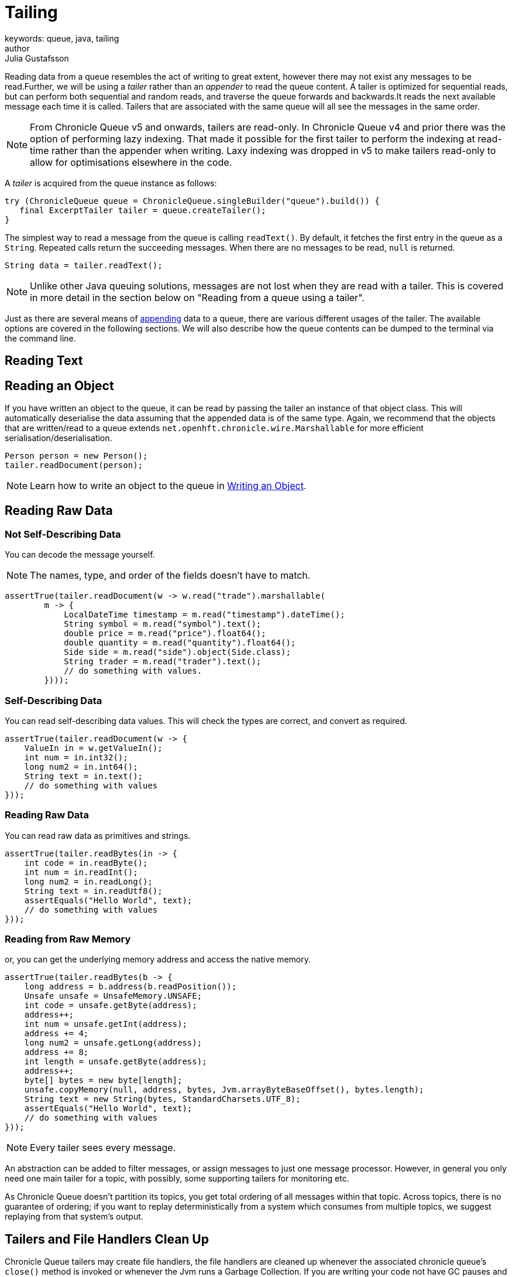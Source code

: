 = Tailing
keywords: queue, java, tailing
author: Julia Gustafsson
:reftext: Tailing
:navtitle: Tailing
:source-highlighter: highlight.js

Reading data from a queue resembles the act of writing to great extent, however there may not exist any messages to be read.Further, we will be using a _tailer_ rather than an _appender_ to read the queue content. A tailer is optimized for sequential reads, but can perform both sequential and random reads, and traverse the queue forwards and backwards.It reads the next available message each time it is called. Tailers that are associated with the same queue will all see the messages in the same order.

NOTE: From Chronicle Queue v5 and onwards, tailers are read-only. In Chronicle Queue v4 and prior there was the option of performing lazy indexing. That made it possible for the first tailer to perform the indexing at read-time rather than the appender when writing. Laxy indexing was dropped in v5 to make tailers read-only to allow for optimisations elsewhere in the code.

A _tailer_ is acquired from the queue instance as follows:

[source, java]
----
try (ChronicleQueue queue = ChronicleQueue.singleBuilder("queue").build()) {
   final ExcerptTailer tailer = queue.createTailer();
}
----

The simplest way to read a message from the queue is calling `readText()`. By default, it fetches the first entry in the queue as a `String`. Repeated calls return the succeeding messages. When there are no messages to be read, `null` is returned.

[source, Java]
----
String data = tailer.readText();
----

NOTE: Unlike other Java queuing solutions, messages are not lost when they are read with a tailer. This is covered in more detail in the section below on "Reading from a queue using a tailer".

Just as there are several means of xref:appending.adoc[appending] data to a queue, there are various different usages of the tailer. The available options are covered in the following sections. We will also describe how the queue contents can be dumped to the terminal via the command line.

== Reading Text


[#_reading_an_object]
== Reading an Object
If you have written an object to the queue, it can be read by passing the tailer an instance of that object class. This will automatically deserialise the data assuming that the appended data is of the same type. Again, we recommend that the objects that are written/read to a queue extends `net.openhft.chronicle.wire.Marshallable` for more efficient serialisation/deserialisation. 

[source, Java]
----
Person person = new Person();
tailer.readDocument(person);
----

NOTE: Learn how to write an object to the queue in xref:appending.adoc#_writing_an_object[Writing an Object]. 

== Reading Raw Data 


=== Not Self-Describing Data
You can decode the message yourself.

NOTE: The names, type, and order of the fields doesn't have to match.

[source, java]
----
assertTrue(tailer.readDocument(w -> w.read("trade").marshallable(
        m -> {
            LocalDateTime timestamp = m.read("timestamp").dateTime();
            String symbol = m.read("symbol").text();
            double price = m.read("price").float64();
            double quantity = m.read("quantity").float64();
            Side side = m.read("side").object(Side.class);
            String trader = m.read("trader").text();
            // do something with values.
        })));
----

=== Self-Describing Data 
You can read self-describing data values. This will check the types are correct, and convert as required.

[source, java]
----
assertTrue(tailer.readDocument(w -> {
    ValueIn in = w.getValueIn();
    int num = in.int32();
    long num2 = in.int64();
    String text = in.text();
    // do something with values
}));
----

=== Reading Raw Data 
You can read raw data as primitives and strings.

[source, java]
----
assertTrue(tailer.readBytes(in -> {
    int code = in.readByte();
    int num = in.readInt();
    long num2 = in.readLong();
    String text = in.readUtf8();
    assertEquals("Hello World", text);
    // do something with values
}));
----

=== Reading from Raw Memory 
or, you can get the underlying memory address and access the native memory.

[source, java]
----
assertTrue(tailer.readBytes(b -> {
    long address = b.address(b.readPosition());
    Unsafe unsafe = UnsafeMemory.UNSAFE;
    int code = unsafe.getByte(address);
    address++;
    int num = unsafe.getInt(address);
    address += 4;
    long num2 = unsafe.getLong(address);
    address += 8;
    int length = unsafe.getByte(address);
    address++;
    byte[] bytes = new byte[length];
    unsafe.copyMemory(null, address, bytes, Jvm.arrayByteBaseOffset(), bytes.length);
    String text = new String(bytes, StandardCharsets.UTF_8);
    assertEquals("Hello World", text);
    // do something with values
}));
----

NOTE: Every tailer sees every message.

An abstraction can be added to filter messages, or assign messages to just one message processor. However, in general you only need one main tailer for a topic, with possibly, some supporting tailers for monitoring etc.

As Chronicle Queue doesn't partition its topics, you get total ordering of all messages within that topic. Across topics, there is no guarantee of ordering; if you want to replay deterministically from a system which consumes from multiple topics, we suggest replaying from that system's output.

== Tailers and File Handlers Clean Up

Chronicle Queue tailers may create file handlers, the file handlers are cleaned up whenever the associated chronicle queue's `close()` method is invoked or whenever the Jvm runs a Garbage Collection.
If you are writing your code not have GC pauses and you explicitly want to clean up the file handlers, you can call the following:

[source, java]
----
((StoreTailer)tailer).releaseResources()
----

=== Reading From the End of the Queue 
In some applications, it may be necessary to start reading from the end of the queue (e.g. in a restart scenario).
For this use-case, `ExcerptTailer` provides the `toEnd()` method.

When the tailer direction is `FORWARD` (by default, or as set by the `ExcerptTailer.direction`
method), then calling `toEnd()` will place the tailer just *after* the last existing record in the queue.
In this case, the tailer is now ready for reading any new records appended to the queue.
Until any new messages are appended to the queue, there will be no new `DocumentContext`
available for reading:

[source,java]
----
// this will be false until new messages are appended to the queue
boolean messageAvailable = tailer.toEnd().readingDocument().isPresent();
----

If it is necessary to read backwards through the queue from the end, then the tailer can be set to read backwards:

[source,java]
----
ExcerptTailer tailer = queue.createTailer();
tailer.direction(TailerDirection.BACKWARD).toEnd();
----

When reading backwards, then the `toEnd()` method will move the tailer to the last record in the queue. If the queue is not empty, then there will be a
`DocumentContext` available for reading:

[source, java]
----
// this will be true if there is at least one message in the queue
boolean messageAvailable = tailer.toEnd().direction(TailerDirection.BACKWARD).
        readingDocument().isPresent();
----

== Restartable Tailers (Named Tailers)

It can be useful to have a tailer which continues from where it was up to on restart of the application.

[source, java]
----
try (ChronicleQueue cq = SingleChronicleQueueBuilder.binary(tmp).build()) {
    ExcerptTailer atailer = cq.createTailer("a");
    assertEquals("test 0", atailer.readText());
    assertEquals("test 1", atailer.readText());
    assertEquals("test 2", atailer.readText()); #<1>

    ExcerptTailer btailer = cq.createTailer("b");
    assertEquals("test 0", btailer.readText()); #<3>
}

try (ChronicleQueue cq = SingleChronicleQueueBuilder.binary(tmp).build()) {
    ExcerptTailer atailer = cq.createTailer("a");
    assertEquals("test 3", atailer.readText()); #<2>
    assertEquals("test 4", atailer.readText());
    assertEquals("test 5", atailer.readText());

    ExcerptTailer btailer = cq.createTailer("b");
    assertEquals("test 1", btailer.readText()); #<4>
}
----
<1> Tailer "a" last reads message 2
<2> Tailer "a" next reads message 3
<3> Tailer "b" last reads message 0
<4> Tailer "b" next reads message 1

This is from the `RestartableTailerTest` where there are two tailers, each with a unique name.
These tailers store their index within the Queue itself and this index is maintained as the tailer uses `toStart()`, `toEnd()`, `moveToIndex()` or reads a message.

NOTE: The `direction()` is not preserved across restarts, only the next index to be read.

NOTE: The index of a tailer is only progressed when the `DocumentContext.close()` is called.
If this is prevented by an error, the same message will be read on each restart.

== Command Line Tools - Reading and Writing a Chronicle Queue

Chronicle Queue stores its data in binary format, with a file extension of `cq4`:

[source, text]
----
\�@πheader∂SCQStoreÇE��»wireType∂WireTypeÊBINARYÕwritePositionèèèèß��������ƒroll∂SCQSRollÇ*���∆length¶ÄÓ6�∆format
ÎyyyyMMdd-HH≈epoch¶ÄÓ6�»indexing∂SCQSIndexingÇN��� indexCount•�ÃindexSpacingÀindex2Indexé����ß��������…lastIndexé�
���ß��������ﬂlastAcknowledgedIndexReplicatedé�����ßˇˇˇˇˇˇˇˇ»recovery∂TimedStoreRecoveryÇ���…timeStampèèèß
���������������������������������������������������������������������������������������������
���������������������������������������������������������������������������������������������
���������������������������������������������������������������������������������������������
���������������������������������������������������������������������������������������������
�����������������������������������������������������������������
----

This can often be a bit difficult to read, so it is better to dump the `cq4` files as text. This can also help you fix your production issues, as it gives you the visibility as to what has been stored in the queue, and in what order.

You can dump the queue to the terminal using `net.openhft.chronicle.queue.main.DumpMain` or `net.openhft.chronicle.queue.ChronicleReaderMain`. `DumpMain` performs a simple dump to the terminal while `ChronicleReaderMain` handles more complex operations, e.g. tailing a queue. They can both be run from the command line in a number of ways described below.

== DumpMain

If you have a project pom file that includes the Chronicle-Queue artifact, you can read a `cq4` file with the following command:

[source, shell script]
----
$ mvn exec:java -Dexec.mainClass="net.openhft.chronicle.queue.main.DumpMain" -Dexec.args="myqueue"
----

In the above command _myqueue_ is the directory containing your .cq4 files

You can also set up any dependent files manually. This requires the `chronicle-queue.jar`, from any version 4.5.3 or later, and that all dependent files are present on the class path. The dependent jars are listed below:

[source, shell script]
----
$ ls -ltr
total 9920
-rw-r--r--  1 robaustin  staff   112557 28 Jul 14:52 chronicle-queue-5.20.108.jar
-rw-r--r--  1 robaustin  staff   209268 28 Jul 14:53 chronicle-bytes-2.20.104.jar
-rw-r--r--  1 robaustin  staff   136434 28 Jul 14:56 chronicle-core-2.20.114.jar
-rw-r--r--  1 robaustin  staff    33562 28 Jul 15:03 slf4j-api-1.7.30.jar
-rw-r--r--  1 robaustin  staff    33562 28 Jul 15:03 slf4j-simple-1.7.30.jar
-rw-r--r--  1 robaustin  staff   324302 28 Jul 15:04 chronicle-wire-2.20.105.jar
-rw-r--r--  1 robaustin  staff    35112 28 Jul 15:05 chronicle-threads-2.20.101.jar
-rw-r--r--  1 robaustin  staff   344235 28 Jul 15:05 affinity-3.20.0.jar
-rw-r--r--  1 robaustin  staff   124332 28 Jul 15:05 commons-cli-1.4.jar
-rw-r--r--  1 robaustin  staff  4198400 28 Jul 15:06 19700101-02.cq4
----

TIP: To find out which version of jars to include please, refer to the link:https://github.com/OpenHFT/OpenHFT/blob/74808dc7f0b55094d4fd6fce1817842baab5b87b/chronicle-bom/pom.xml[`chronicle-bom`].

Once the dependencies are present on the class path, you can run:

[source, shell script]
----
$ java -cp chronicle-queue-5.20.108.jar net.openhft.chronicle.queue.main.DumpMain 19700101-02.cq4
----

This will dump the `19700101-02.cq4` file out as text, as shown below:

[source, yaml]
----
!!meta-data #binary
header: !SCQStore {
  wireType: !WireType BINARY,
  writePosition: 0,
  roll: !SCQSRoll {
    length: !int 3600000,
    format: yyyyMMdd-HH,
    epoch: !int 3600000
  },
  indexing: !SCQSIndexing {
    indexCount: !short 4096,
    indexSpacing: 4,
    index2Index: 0,
    lastIndex: 0
  },
  lastAcknowledgedIndexReplicated: -1,
  recovery: !TimedStoreRecovery {
    timeStamp: 0
  }
}

...
# 4198044 bytes remaining
----

NOTE: The example above does not show any user data, because no user data was written to this example file.

There is also a script named `dump_queue.sh` located in the `Chonicle-Queue/bin`-folder that gathers the needed dependencies in a shaded jar and uses it to dump the queue with `DumpMain`. The script can be run from the `Chronicle-Queue` root folder like this:

[source, shell script]
----
$ ./bin/dump_queue.sh <file path>
----

'''
=== Reading a Queue Using `ChronicleReaderMain`

The second tool for logging the contents of the chronicle queue is the `ChronicleReaderMain` (in the Chronicle Queue project). As mentioned above, it is able to perform several operations beyond printing the file content to the console. For example, it can be used to tail a queue to detect whenever new messages are added (rather like $tail -f).

Below is the command line interface used to configure `ChronicleReaderMain`:

----
usage: ChronicleReaderMain
 -d <directory>       Directory containing chronicle queue files
 -e <exclude-regex>   Do not display records containing this regular
                      expression
 -f                   Tail behaviour - wait for new records to arrive
 -h                   Print this help and exit
 -i <include-regex>   Display records containing this regular expression
 -l                   Squash each output message into a single line
 -m <max-history>     Show this many records from the end of the data set
 -n <from-index>      Start reading from this index (e.g. 0x123ABE)
 -r <interface>       Use when reading from a queue generated using a MethodWriter
 -s                   Display index
 -w <wire-type>       Control output i.e. JSON
----

Just as with `DumpQueue` you need the classes in the example above present on the class path. This can again be achieved by manually adding them and then run:

[source, shell script]
----
$ java -cp chronicle-queue-5.20.108.jar net.openhft.chronicle.queue.ChronicleReaderMain -d <directory>
----

Another option is to create an Uber Jar using the Maven shade plugin. It is configured as follows:

[source, xml]
----
 <build>
    <plugins>
        <plugin>
            <groupId>org.apache.maven.plugins</groupId>
            <artifactId>maven-shade-plugin</artifactId>
            <version>3.1.1</version>
            <executions>
                <execution>
                    <phase>package</phase>
                    <goals>
                        <goal>shade</goal>
                    </goals>
                    <configuration>
                        <filters>
                            <filter>
                                <artifact>*:*</artifact>
                                <includes>
                                    <include>net/openhft/**</include>
                                    <include>software/chronicle/**</include>
                                </includes>
                            </filter>
                        </filters>
                    </configuration>
                </execution>
            </executions>
        </plugin>
    </plugins>
</build>
----

Once the Uber jar is present, you can run `ChronicleReaderMain` from the command line via:

----
java -cp "$UBER_JAR" net.openhft.chronicle.queue.ChronicleReaderMain "19700101-02.cq4"
----

Lastly, there is a script for running the reader named `queue_reader.sh` which again is located in the `Chonicle-Queue/bin`-folder. It automatically gathers the needed dependencies in a shaded jar and uses it to run `ChronicleReaderMain`. The script can be run from the `Chronicle-Queue` root folder like this:

[source, shell script]
----
$ ./bin/queue_reader.sh <options>
----
